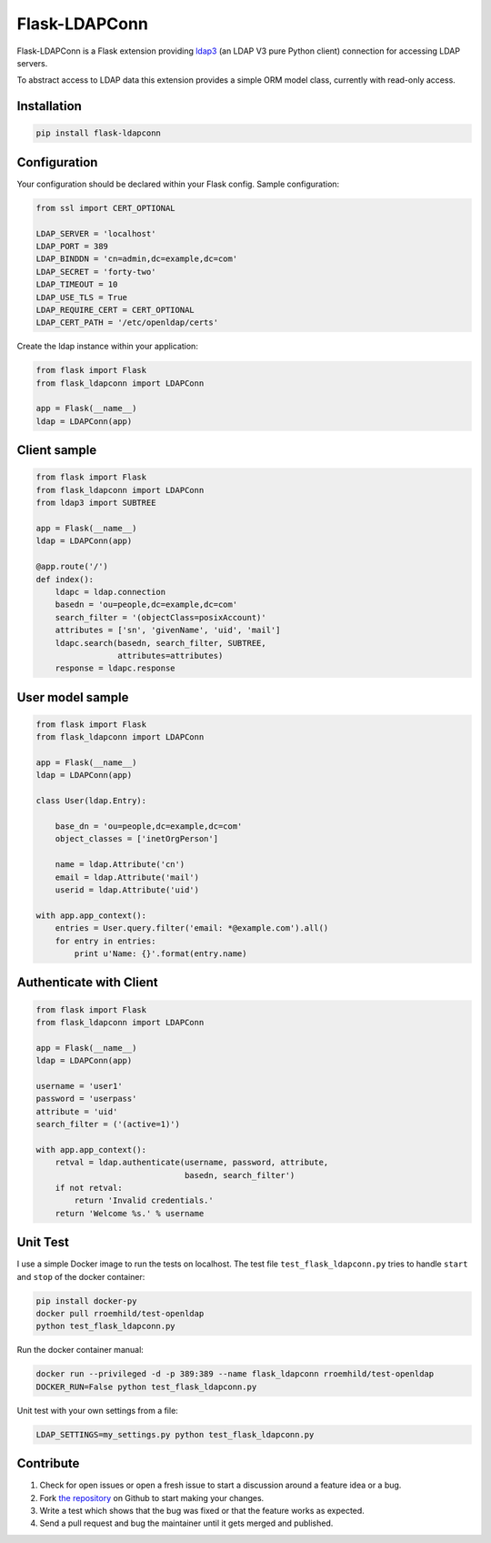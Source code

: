 Flask-LDAPConn
==============

.. image:: https://travis-ci.org/rroemhild/flask-ldapconn.png?branch=master
    :target: https://travis-ci.org/rroemhild/flask-ldapconn

.. image:: https://pypip.in/version/flask-ldapconn/badge.svg?style=flat
    :target: https://pypi.python.org/pypi/flask-ldapconn/
    :alt: Latest Version

.. image:: https://pypip.in/download/flask-ldapconn/badge.svg?style=flat
    :target: https://pypi.python.org/pypi/flask-ldapconn/
    :alt: Downloads

.. image:: https://pypip.in/py_versions/flask-ldapconn/badge.svg?style=flat
    :target: https://pypi.python.org/pypi/flask-ldapconn/
    :alt: Supported Python versions

.. image:: https://pypip.in/license/flask-ldapconn/badge.svg?style=flat
    :target: https://pypi.python.org/pypi/flask-ldapconn/
    :alt: License

Flask-LDAPConn is a Flask extension providing `ldap3 <https://github.com/cannatag/ldap3>`_ (an LDAP V3 pure Python client) connection for accessing LDAP servers.

To abstract access to LDAP data this extension provides a simple ORM model class, currently with read-only access.


Installation
------------

.. code-block:: shell

    pip install flask-ldapconn


Configuration
-------------

Your configuration should be declared within your Flask config. Sample configuration:

.. code-block:: python

    from ssl import CERT_OPTIONAL

    LDAP_SERVER = 'localhost'
    LDAP_PORT = 389
    LDAP_BINDDN = 'cn=admin,dc=example,dc=com'
    LDAP_SECRET = 'forty-two'
    LDAP_TIMEOUT = 10
    LDAP_USE_TLS = True
    LDAP_REQUIRE_CERT = CERT_OPTIONAL
    LDAP_CERT_PATH = '/etc/openldap/certs'

Create the ldap instance within your application:

.. code-block:: python

    from flask import Flask
    from flask_ldapconn import LDAPConn

    app = Flask(__name__)
    ldap = LDAPConn(app)


Client sample
-------------

.. code-block:: python

    from flask import Flask
    from flask_ldapconn import LDAPConn
    from ldap3 import SUBTREE

    app = Flask(__name__)
    ldap = LDAPConn(app)

    @app.route('/')
    def index():
        ldapc = ldap.connection
        basedn = 'ou=people,dc=example,dc=com'
        search_filter = '(objectClass=posixAccount)'
        attributes = ['sn', 'givenName', 'uid', 'mail']
        ldapc.search(basedn, search_filter, SUBTREE,
                     attributes=attributes)
        response = ldapc.response


User model sample
-----------------

.. code-block:: python

    from flask import Flask
    from flask_ldapconn import LDAPConn

    app = Flask(__name__)
    ldap = LDAPConn(app)

    class User(ldap.Entry):

        base_dn = 'ou=people,dc=example,dc=com'
        object_classes = ['inetOrgPerson']

        name = ldap.Attribute('cn')
        email = ldap.Attribute('mail')
        userid = ldap.Attribute('uid')

    with app.app_context():
        entries = User.query.filter('email: *@example.com').all()
        for entry in entries:
            print u'Name: {}'.format(entry.name)


Authenticate with Client
------------------------

.. code-block:: python

    from flask import Flask
    from flask_ldapconn import LDAPConn

    app = Flask(__name__)
    ldap = LDAPConn(app)

    username = 'user1'
    password = 'userpass'
    attribute = 'uid'
    search_filter = ('(active=1)')

    with app.app_context():
        retval = ldap.authenticate(username, password, attribute,
                                   basedn, search_filter')
        if not retval:
            return 'Invalid credentials.'
        return 'Welcome %s.' % username


Unit Test
---------

I use a simple Docker image to run the tests on localhost. The test file ``test_flask_ldapconn.py`` tries to handle ``start`` and ``stop`` of the docker container:

.. code-block:: shell

    pip install docker-py
    docker pull rroemhild/test-openldap
    python test_flask_ldapconn.py

Run the docker container manual:

.. code-block:: shell

    docker run --privileged -d -p 389:389 --name flask_ldapconn rroemhild/test-openldap
    DOCKER_RUN=False python test_flask_ldapconn.py

Unit test with your own settings from a file:

.. code-block:: shell

    LDAP_SETTINGS=my_settings.py python test_flask_ldapconn.py


Contribute
----------

#. Check for open issues or open a fresh issue to start a discussion around a feature idea or a bug.
#. Fork `the repository`_ on Github to start making your changes.
#. Write a test which shows that the bug was fixed or that the feature works as expected.
#. Send a pull request and bug the maintainer until it gets merged and published.

.. _`the repository`: http://github.com/rroemhild/flask-ldapconn
